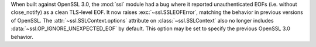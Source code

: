 When built against OpenSSL 3.0, the :mod:`ssl` module had a bug where it
reported unauthenticated EOFs (i.e. without close_notify) as a clean TLS-level
EOF. It now raises :exc:`~ssl.SSLEOFError`, matching the behavior in previous
versions of OpenSSL. The :attr:`~ssl.SSLContext.options` attribute on
:class:`~ssl.SSLContext` also no longer includes
:data:`~ssl.OP_IGNORE_UNEXPECTED_EOF` by default. This option may be set to
specify the previous OpenSSL 3.0 behavior.
